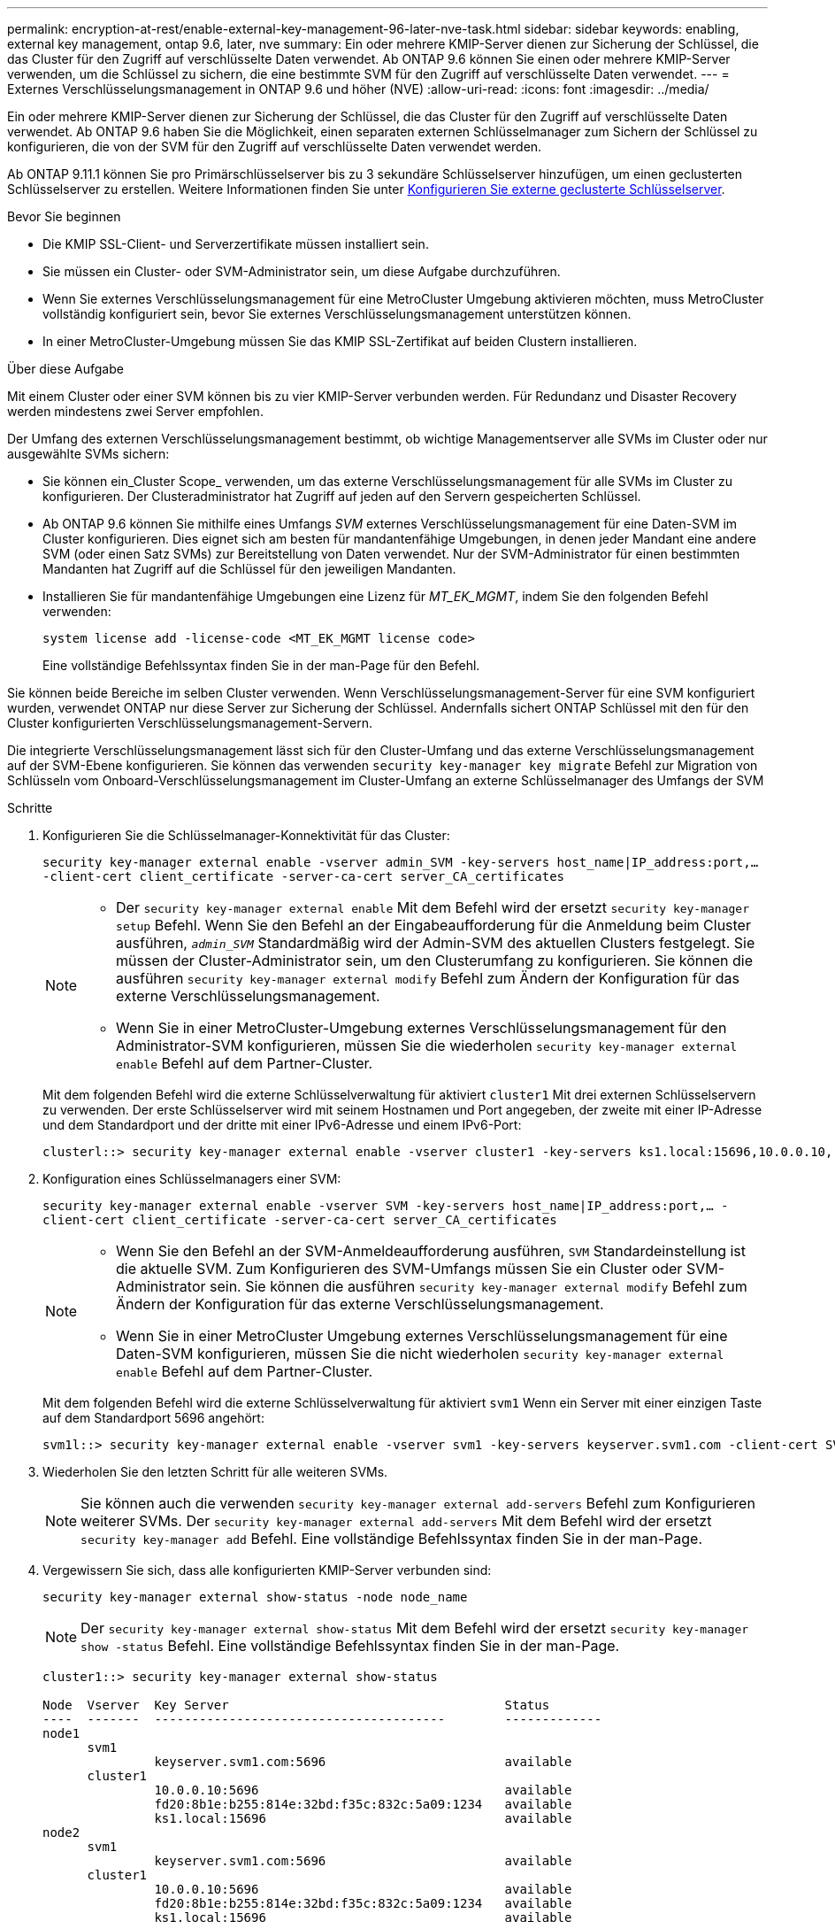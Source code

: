 ---
permalink: encryption-at-rest/enable-external-key-management-96-later-nve-task.html 
sidebar: sidebar 
keywords: enabling, external key management, ontap 9.6, later, nve 
summary: Ein oder mehrere KMIP-Server dienen zur Sicherung der Schlüssel, die das Cluster für den Zugriff auf verschlüsselte Daten verwendet. Ab ONTAP 9.6 können Sie einen oder mehrere KMIP-Server verwenden, um die Schlüssel zu sichern, die eine bestimmte SVM für den Zugriff auf verschlüsselte Daten verwendet. 
---
= Externes Verschlüsselungsmanagement in ONTAP 9.6 und höher (NVE)
:allow-uri-read: 
:icons: font
:imagesdir: ../media/


[role="lead"]
Ein oder mehrere KMIP-Server dienen zur Sicherung der Schlüssel, die das Cluster für den Zugriff auf verschlüsselte Daten verwendet. Ab ONTAP 9.6 haben Sie die Möglichkeit, einen separaten externen Schlüsselmanager zum Sichern der Schlüssel zu konfigurieren, die von der SVM für den Zugriff auf verschlüsselte Daten verwendet werden.

Ab ONTAP 9.11.1 können Sie pro Primärschlüsselserver bis zu 3 sekundäre Schlüsselserver hinzufügen, um einen geclusterten Schlüsselserver zu erstellen. Weitere Informationen finden Sie unter xref:configure-cluster-key-server-task.html[Konfigurieren Sie externe geclusterte Schlüsselserver].

.Bevor Sie beginnen
* Die KMIP SSL-Client- und Serverzertifikate müssen installiert sein.
* Sie müssen ein Cluster- oder SVM-Administrator sein, um diese Aufgabe durchzuführen.
* Wenn Sie externes Verschlüsselungsmanagement für eine MetroCluster Umgebung aktivieren möchten, muss MetroCluster vollständig konfiguriert sein, bevor Sie externes Verschlüsselungsmanagement unterstützen können.
* In einer MetroCluster-Umgebung müssen Sie das KMIP SSL-Zertifikat auf beiden Clustern installieren.


.Über diese Aufgabe
Mit einem Cluster oder einer SVM können bis zu vier KMIP-Server verbunden werden. Für Redundanz und Disaster Recovery werden mindestens zwei Server empfohlen.

Der Umfang des externen Verschlüsselungsmanagement bestimmt, ob wichtige Managementserver alle SVMs im Cluster oder nur ausgewählte SVMs sichern:

* Sie können ein_Cluster Scope_ verwenden, um das externe Verschlüsselungsmanagement für alle SVMs im Cluster zu konfigurieren. Der Clusteradministrator hat Zugriff auf jeden auf den Servern gespeicherten Schlüssel.
* Ab ONTAP 9.6 können Sie mithilfe eines Umfangs _SVM_ externes Verschlüsselungsmanagement für eine Daten-SVM im Cluster konfigurieren. Dies eignet sich am besten für mandantenfähige Umgebungen, in denen jeder Mandant eine andere SVM (oder einen Satz SVMs) zur Bereitstellung von Daten verwendet. Nur der SVM-Administrator für einen bestimmten Mandanten hat Zugriff auf die Schlüssel für den jeweiligen Mandanten.
* Installieren Sie für mandantenfähige Umgebungen eine Lizenz für _MT_EK_MGMT_, indem Sie den folgenden Befehl verwenden:
+
`system license add -license-code <MT_EK_MGMT license code>`

+
Eine vollständige Befehlssyntax finden Sie in der man-Page für den Befehl.



Sie können beide Bereiche im selben Cluster verwenden. Wenn Verschlüsselungsmanagement-Server für eine SVM konfiguriert wurden, verwendet ONTAP nur diese Server zur Sicherung der Schlüssel. Andernfalls sichert ONTAP Schlüssel mit den für den Cluster konfigurierten Verschlüsselungsmanagement-Servern.

Die integrierte Verschlüsselungsmanagement lässt sich für den Cluster-Umfang und das externe Verschlüsselungsmanagement auf der SVM-Ebene konfigurieren. Sie können das verwenden `security key-manager key migrate` Befehl zur Migration von Schlüsseln vom Onboard-Verschlüsselungsmanagement im Cluster-Umfang an externe Schlüsselmanager des Umfangs der SVM

.Schritte
. Konfigurieren Sie die Schlüsselmanager-Konnektivität für das Cluster:
+
`security key-manager external enable -vserver admin_SVM -key-servers host_name|IP_address:port,... -client-cert client_certificate -server-ca-cert server_CA_certificates`

+
[NOTE]
====
** Der `security key-manager external enable` Mit dem Befehl wird der ersetzt `security key-manager setup` Befehl. Wenn Sie den Befehl an der Eingabeaufforderung für die Anmeldung beim Cluster ausführen, `_admin_SVM_` Standardmäßig wird der Admin-SVM des aktuellen Clusters festgelegt. Sie müssen der Cluster-Administrator sein, um den Clusterumfang zu konfigurieren. Sie können die ausführen `security key-manager external modify` Befehl zum Ändern der Konfiguration für das externe Verschlüsselungsmanagement.
** Wenn Sie in einer MetroCluster-Umgebung externes Verschlüsselungsmanagement für den Administrator-SVM konfigurieren, müssen Sie die wiederholen `security key-manager external enable` Befehl auf dem Partner-Cluster.


====
+
Mit dem folgenden Befehl wird die externe Schlüsselverwaltung für aktiviert `cluster1` Mit drei externen Schlüsselservern zu verwenden. Der erste Schlüsselserver wird mit seinem Hostnamen und Port angegeben, der zweite mit einer IP-Adresse und dem Standardport und der dritte mit einer IPv6-Adresse und einem IPv6-Port:

+
[listing]
----
clusterl::> security key-manager external enable -vserver cluster1 -key-servers ks1.local:15696,10.0.0.10,[fd20:8b1e:b255:814e:32bd:f35c:832c:5a09]:1234 -client-cert AdminVserverClientCert -server-ca-certs AdminVserverServerCaCert
----
. Konfiguration eines Schlüsselmanagers einer SVM:
+
`security key-manager external enable -vserver SVM -key-servers host_name|IP_address:port,... -client-cert client_certificate -server-ca-cert server_CA_certificates`

+
[NOTE]
====
** Wenn Sie den Befehl an der SVM-Anmeldeaufforderung ausführen, `SVM` Standardeinstellung ist die aktuelle SVM. Zum Konfigurieren des SVM-Umfangs müssen Sie ein Cluster oder SVM-Administrator sein. Sie können die ausführen `security key-manager external modify` Befehl zum Ändern der Konfiguration für das externe Verschlüsselungsmanagement.
** Wenn Sie in einer MetroCluster Umgebung externes Verschlüsselungsmanagement für eine Daten-SVM konfigurieren, müssen Sie die nicht wiederholen `security key-manager external enable` Befehl auf dem Partner-Cluster.


====
+
Mit dem folgenden Befehl wird die externe Schlüsselverwaltung für aktiviert `svm1` Wenn ein Server mit einer einzigen Taste auf dem Standardport 5696 angehört:

+
[listing]
----
svm1l::> security key-manager external enable -vserver svm1 -key-servers keyserver.svm1.com -client-cert SVM1ClientCert -server-ca-certs SVM1ServerCaCert
----
. Wiederholen Sie den letzten Schritt für alle weiteren SVMs.
+
[NOTE]
====
Sie können auch die verwenden `security key-manager external add-servers` Befehl zum Konfigurieren weiterer SVMs. Der `security key-manager external add-servers` Mit dem Befehl wird der ersetzt `security key-manager add` Befehl. Eine vollständige Befehlssyntax finden Sie in der man-Page.

====
. Vergewissern Sie sich, dass alle konfigurierten KMIP-Server verbunden sind:
+
`security key-manager external show-status -node node_name`

+
[NOTE]
====
Der `security key-manager external show-status` Mit dem Befehl wird der ersetzt `security key-manager show -status` Befehl. Eine vollständige Befehlssyntax finden Sie in der man-Page.

====
+
[listing]
----
cluster1::> security key-manager external show-status

Node  Vserver  Key Server                                     Status
----  -------  ---------------------------------------        -------------
node1
      svm1
               keyserver.svm1.com:5696                        available
      cluster1
               10.0.0.10:5696                                 available
               fd20:8b1e:b255:814e:32bd:f35c:832c:5a09:1234   available
               ks1.local:15696                                available
node2
      svm1
               keyserver.svm1.com:5696                        available
      cluster1
               10.0.0.10:5696                                 available
               fd20:8b1e:b255:814e:32bd:f35c:832c:5a09:1234   available
               ks1.local:15696                                available

8 entries were displayed.
----
. Konvertieren Sie optional Klartextvolumes in verschlüsselte Volumes.
+
`volume encryption conversion start`

+
Ein externer Schlüsselmanager muss vollständig konfiguriert sein, bevor Sie die Volumes konvertieren. In einer MetroCluster-Umgebung muss auf beiden Seiten ein externer Schlüsselmanager konfiguriert werden.


